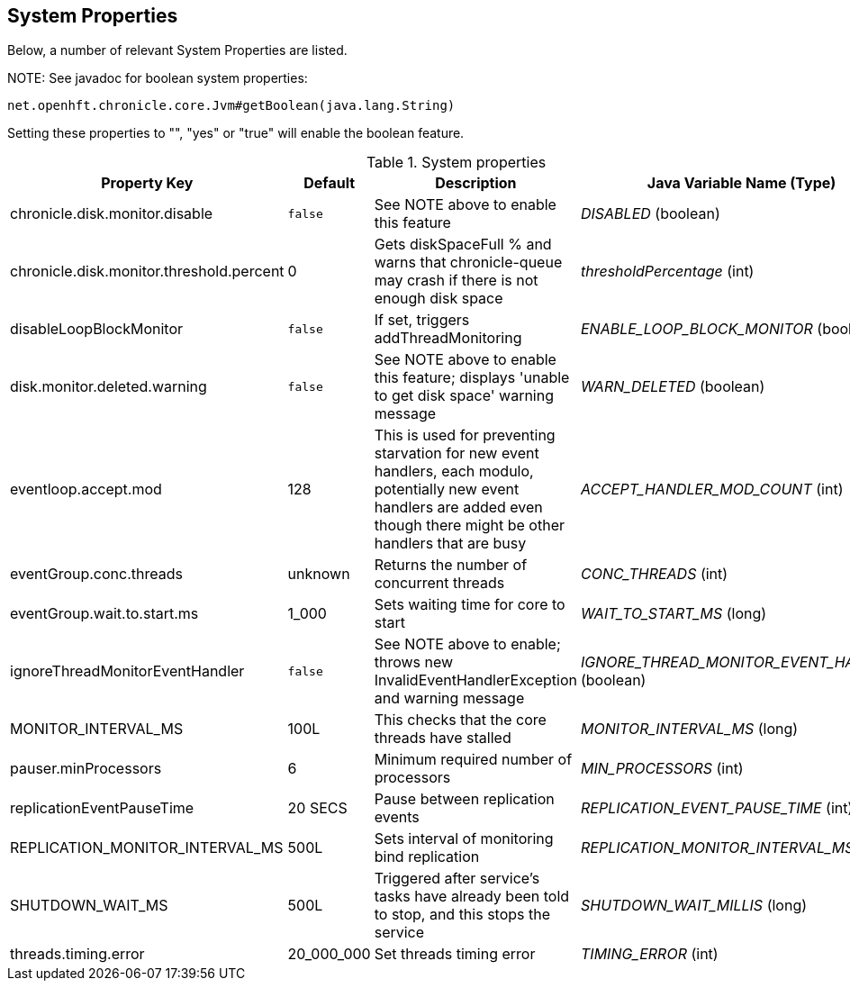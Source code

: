 == System Properties
Below, a number of relevant System Properties are listed.


NOTE:
See javadoc for boolean system properties:

`net.openhft.chronicle.core.Jvm#getBoolean(java.lang.String)`

Setting these properties to "", "yes" or "true" will enable the boolean feature.

.System properties
[cols=4*, options="header"]
|===
| Property Key | Default | Description | Java Variable Name (Type)
| chronicle.disk.monitor.disable | `false` | See NOTE above to enable this feature | _DISABLED_ (boolean)
| chronicle.disk.monitor.threshold.percent | 0 | Gets diskSpaceFull % and warns that chronicle-queue may crash if there is not enough disk space | _thresholdPercentage_ (int)
| disableLoopBlockMonitor | `false` | If set, triggers addThreadMonitoring | _ENABLE_LOOP_BLOCK_MONITOR_ (boolean)
| disk.monitor.deleted.warning | `false` | See NOTE above to enable this feature; displays 'unable to get disk space' warning message | _WARN_DELETED_ (boolean)
| eventloop.accept.mod | 128 | This is used for preventing starvation for new event handlers, each modulo, potentially new event handlers are added even though there might be other handlers that are busy | _ACCEPT_HANDLER_MOD_COUNT_ (int)
| eventGroup.conc.threads | unknown | Returns the number of concurrent threads | _CONC_THREADS_ (int)
| eventGroup.wait.to.start.ms | 1_000 | Sets waiting time for core to start | _WAIT_TO_START_MS_ (long)
| ignoreThreadMonitorEventHandler | `false` | See NOTE above to enable; throws new InvalidEventHandlerException and warning message | _IGNORE_THREAD_MONITOR_EVENT_HANDLER_ (boolean)
| MONITOR_INTERVAL_MS | 100L | This checks that the core threads have stalled | _MONITOR_INTERVAL_MS_ (long)
| pauser.minProcessors | 6 | Minimum required number of processors | _MIN_PROCESSORS_ (int)
| replicationEventPauseTime | 20 SECS | Pause between replication events | _REPLICATION_EVENT_PAUSE_TIME_ (int)
| REPLICATION_MONITOR_INTERVAL_MS | 500L | Sets interval of monitoring bind replication | _REPLICATION_MONITOR_INTERVAL_MS_ (long)
| SHUTDOWN_WAIT_MS | 500L | Triggered after service's tasks have already been told to stop, and this stops the service | _SHUTDOWN_WAIT_MILLIS_ (long)
| threads.timing.error | 20_000_000 | Set threads timing error | _TIMING_ERROR_ (int)
|===